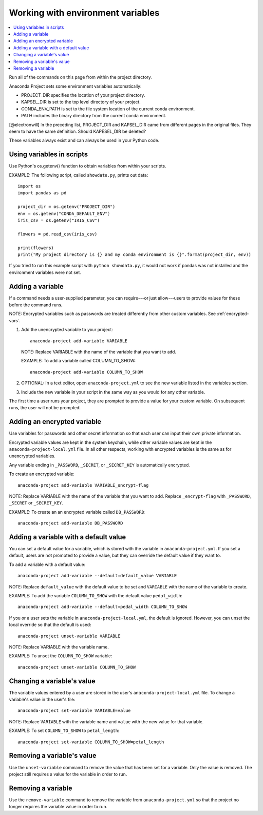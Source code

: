 ==================================
Working with environment variables
==================================

.. contents::
   :local:
   :depth: 1

Run all of the commands on this page from within the project
directory.

Anaconda Project sets some environment variables
automatically:

* PROJECT_DIR specifies the location of your project directory.

* KAPSEL_DIR is set to the top level directory of your project.

* CONDA_ENV_PATH is set to the file system location of the
  current conda environment.

* PATH includes the binary directory from the current conda
  environment.

[@electronwill] In the preceding list, PROJECT_DIR and KAPSEL_DIR
came from different pages in the original files. They seem to
have the same definition. Should KAPESEL_DIR be deleted?

These variables always exist and can always be used in your
Python code.


Using variables in scripts
===========================

Use Python's os.getenv() function to obtain variables from within
your scripts.

EXAMPLE: The following script, called ``showdata.py``, prints out
data::

  import os
  import pandas as pd

  project_dir = os.getenv("PROJECT_DIR")
  env = os.getenv("CONDA_DEFAULT_ENV")
  iris_csv = os.getenv("IRIS_CSV")

  flowers = pd.read_csv(iris_csv)

  print(flowers)
  print("My project directory is {} and my conda environment is {}".format(project_dir, env))

If you tried to run this example script with
``python showdata.py``, it would not work if pandas was not
installed and the environment variables were not set.


Adding a variable
=================

If a command needs a user-supplied parameter, you can
require---or just allow---users to provide values for these
before the command runs.

NOTE: Encrypted variables such as passwords are treated
differently from other custom variables. See :ref:`encrypted-vars`.

#. Add the unencrypted variable to your project::

     anaconda-project add-variable VARIABLE

   NOTE: Replace VARIABLE with the name of the variable that you
   want to add.

   EXAMPLE: To add a variable called COLUMN_TO_SHOW::

     anaconda-project add-variable COLUMN_TO_SHOW

#. OPTIONAL: In a text editor, open ``anaconda-project.yml`` to
   see the new variable listed in the variables section.

#. Include the new variable in your script in the same way as you
   would for any other variable.

The first time a user runs your project, they are prompted to
provide a value for your custom variable. On subsequent runs,
the user will not be prompted.


.. _encrypted-vars:

Adding an encrypted variable
============================

Use variables for passwords and other secret information so that
each user can input their own private information.

Encrypted variable values are kept in the system keychain, while
other variable values are kept in the
``anaconda-project-local.yml`` file. In all other respects,
working with encrypted variables is the same as for unencrypted
variables.

Any variable ending in ``_PASSWORD``, ``_SECRET``, or
``_SECRET_KEY`` is automatically encrypted.

To create an encrypted variable::

    anaconda-project add-variable VARIABLE_encrypt-flag

NOTE: Replace VARIABLE with the name of the variable that you
want to add. Replace ``_encrypt-flag`` with ``_PASSWORD``,
``_SECRET`` or ``_SECRET_KEY``.

EXAMPLE: To create an an encrypted variable called
``DB_PASSWORD``::

    anaconda-project add-variable DB_PASSWORD


Adding a variable with a default value
======================================

You can set a default value for a variable, which is stored with
the variable in ``anaconda-project.yml``. If you set a default,
users are not prompted to provide a value, but they can override
the default value if they want to.

To add a variable with a default value::

   anaconda-project add-variable --default=default_value VARIABLE

NOTE: Replace ``default_value`` with the default value to be set
and ``VARIABLE`` with the name of the variable to create.

EXAMPLE: To add the variable ``COLUMN_TO_SHOW`` with the default
value ``pedal_width``::

  anaconda-project add-variable --default=pedal_width COLUMN_TO_SHOW

If you or a user sets the variable in
``anaconda-project-local.yml``, the default is ignored. However,
you can unset the local override so that the default is used::

   anaconda-project unset-variable VARIABLE

NOTE: Replace VARIABLE with the variable name.

EXAMPLE: To unset the ``COLUMN_TO_SHOW`` variable::

   anaconda-project unset-variable COLUMN_TO_SHOW


Changing a variable's value
===========================

The variable values entered by a user are stored in the user's
``anaconda-project-local.yml`` file. To change a variable's value
in the user's file::

  anaconda-project set-variable VARIABLE=value

NOTE: Replace ``VARIABLE`` with the variable name and ``value``
with the new value for that variable.

EXAMPLE: To set ``COLUMN_TO_SHOW`` to ``petal_length``::

  anaconda-project set-variable COLUMN_TO_SHOW=petal_length


Removing a variable's value
===========================

Use the ``unset-variable`` command to remove the value that has
been set for a variable. Only the value is removed. The project
still requires a value for the variable in order to run.

Removing a variable
===================

Use the ``remove-variable`` command to remove the variable
from ``anaconda-project.yml`` so that the project no longer
requires the variable value in order to run.
